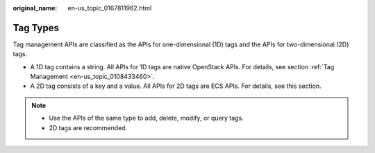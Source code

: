 :original_name: en-us_topic_0167811962.html

.. _en-us_topic_0167811962:

Tag Types
=========

Tag management APIs are classified as the APIs for one-dimensional (1D) tags and the APIs for two-dimensional (2D) tags.

-  A 1D tag contains a string. All APIs for 1D tags are native OpenStack APIs. For details, see section :ref:`Tag Management <en-us_topic_0108433460>`.
-  A 2D tag consists of a key and a value. All APIs for 2D tags are ECS APIs. For details, see this section.

.. note::

   -  Use the APIs of the same type to add, delete, modify, or query tags.
   -  2D tags are recommended.

